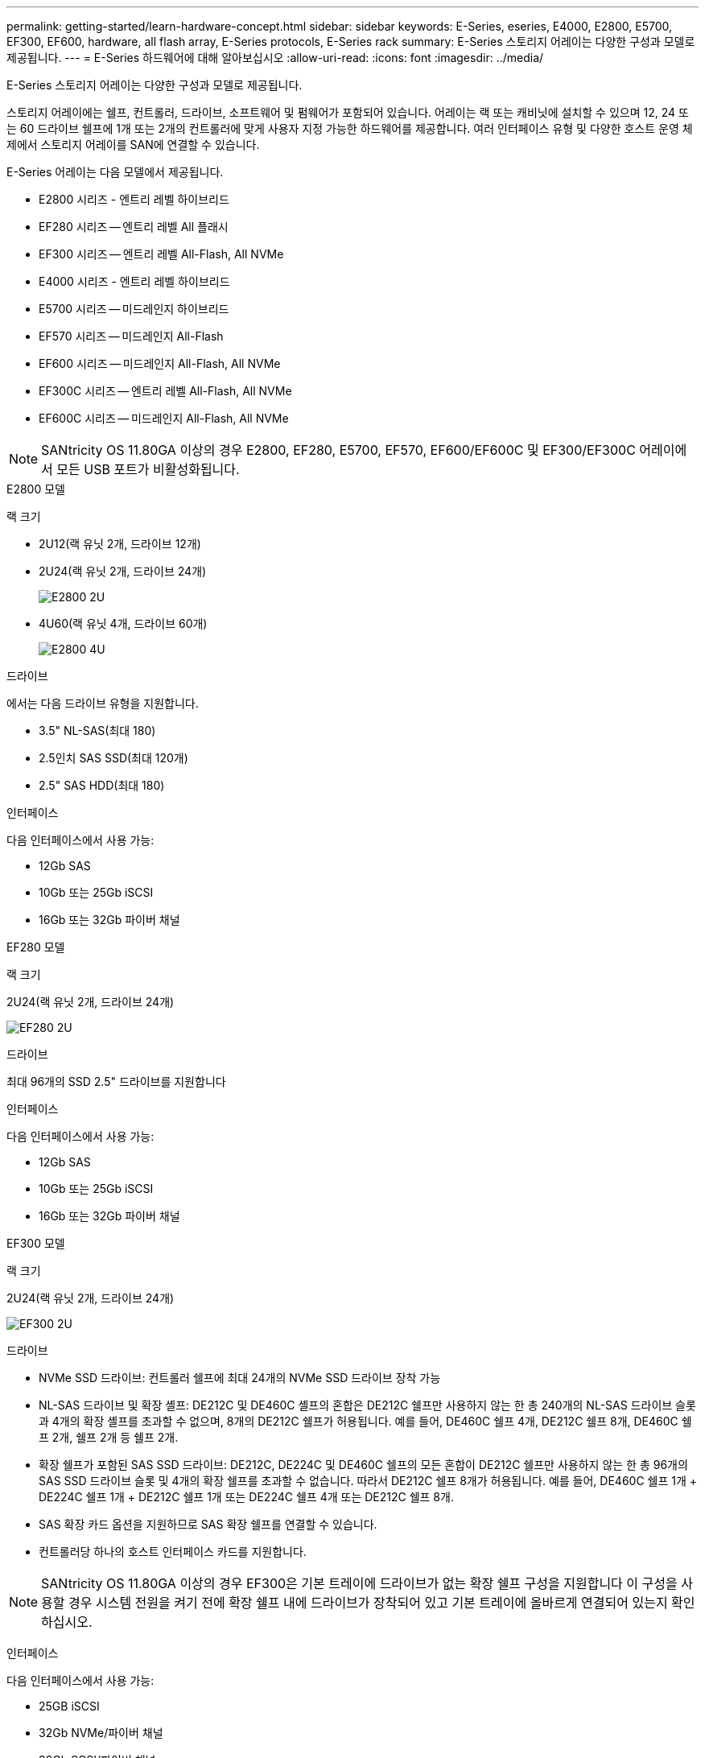 ---
permalink: getting-started/learn-hardware-concept.html 
sidebar: sidebar 
keywords: E-Series, eseries, E4000, E2800, E5700, EF300, EF600, hardware, all flash array, E-Series protocols, E-Series rack 
summary: E-Series 스토리지 어레이는 다양한 구성과 모델로 제공됩니다. 
---
= E-Series 하드웨어에 대해 알아보십시오
:allow-uri-read: 
:icons: font
:imagesdir: ../media/


[role="lead"]
E-Series 스토리지 어레이는 다양한 구성과 모델로 제공됩니다.

스토리지 어레이에는 쉘프, 컨트롤러, 드라이브, 소프트웨어 및 펌웨어가 포함되어 있습니다. 어레이는 랙 또는 캐비닛에 설치할 수 있으며 12, 24 또는 60 드라이브 쉘프에 1개 또는 2개의 컨트롤러에 맞게 사용자 지정 가능한 하드웨어를 제공합니다. 여러 인터페이스 유형 및 다양한 호스트 운영 체제에서 스토리지 어레이를 SAN에 연결할 수 있습니다.

E-Series 어레이는 다음 모델에서 제공됩니다.

* E2800 시리즈 - 엔트리 레벨 하이브리드
* EF280 시리즈 -- 엔트리 레벨 All 플래시
* EF300 시리즈 -- 엔트리 레벨 All-Flash, All NVMe
* E4000 시리즈 - 엔트리 레벨 하이브리드
* E5700 시리즈 -- 미드레인지 하이브리드
* EF570 시리즈 -- 미드레인지 All-Flash
* EF600 시리즈 -- 미드레인지 All-Flash, All NVMe
* EF300C 시리즈 -- 엔트리 레벨 All-Flash, All NVMe
* EF600C 시리즈 -- 미드레인지 All-Flash, All NVMe



NOTE: SANtricity OS 11.80GA 이상의 경우 E2800, EF280, E5700, EF570, EF600/EF600C 및 EF300/EF300C 어레이에서 모든 USB 포트가 비활성화됩니다.

[role="tabbed-block"]
====
.E2800 모델
--
랙 크기::
+
--
* 2U12(랙 유닛 2개, 드라이브 12개)
* 2U24(랙 유닛 2개, 드라이브 24개)
+
image::../media/e2800_2u_front.gif[E2800 2U]

* 4U60(랙 유닛 4개, 드라이브 60개)
+
image::../media/e2860_front.gif["E2800 4U"]



--
드라이브::
+
--
에서는 다음 드라이브 유형을 지원합니다.

* 3.5" NL-SAS(최대 180)
* 2.5인치 SAS SSD(최대 120개)
* 2.5" SAS HDD(최대 180)


--
인터페이스::
+
--
다음 인터페이스에서 사용 가능:

* 12Gb SAS
* 10Gb 또는 25Gb iSCSI
* 16Gb 또는 32Gb 파이버 채널


--


--
.EF280 모델
--
랙 크기::
+
--
2U24(랙 유닛 2개, 드라이브 24개)

image:../media/ef570_front.gif["EF280 2U"]

--
드라이브::
+
--
최대 96개의 SSD 2.5" 드라이브를 지원합니다

--
인터페이스::
+
--
다음 인터페이스에서 사용 가능:

* 12Gb SAS
* 10Gb 또는 25Gb iSCSI
* 16Gb 또는 32Gb 파이버 채널


--


--
.EF300 모델
--
랙 크기::
+
--
2U24(랙 유닛 2개, 드라이브 24개)

image:../media/ef570_front.gif["EF300 2U"]

--
드라이브::
+
--
* NVMe SSD 드라이브: 컨트롤러 쉘프에 최대 24개의 NVMe SSD 드라이브 장착 가능
* NL-SAS 드라이브 및 확장 셸프: DE212C 및 DE460C 셸프의 혼합은 DE212C 쉘프만 사용하지 않는 한 총 240개의 NL-SAS 드라이브 슬롯과 4개의 확장 셸프를 초과할 수 없으며, 8개의 DE212C 쉘프가 허용됩니다. 예를 들어, DE460C 쉘프 4개, DE212C 쉘프 8개, DE460C 쉘프 2개, 쉘프 2개 등 쉘프 2개.
* 확장 쉘프가 포함된 SAS SSD 드라이브: DE212C, DE224C 및 DE460C 쉘프의 모든 혼합이 DE212C 쉘프만 사용하지 않는 한 총 96개의 SAS SSD 드라이브 슬롯 및 4개의 확장 쉘프를 초과할 수 없습니다. 따라서 DE212C 쉘프 8개가 허용됩니다. 예를 들어, DE460C 쉘프 1개 + DE224C 쉘프 1개 + DE212C 쉘프 1개 또는 DE224C 쉘프 4개 또는 DE212C 쉘프 8개.
* SAS 확장 카드 옵션을 지원하므로 SAS 확장 쉘프를 연결할 수 있습니다.
* 컨트롤러당 하나의 호스트 인터페이스 카드를 지원합니다.



NOTE: SANtricity OS 11.80GA 이상의 경우 EF300은 기본 트레이에 드라이브가 없는 확장 쉘프 구성을 지원합니다 이 구성을 사용할 경우 시스템 전원을 켜기 전에 확장 쉘프 내에 드라이브가 장착되어 있고 기본 트레이에 올바르게 연결되어 있는지 확인하십시오.

--
인터페이스::
+
--
다음 인터페이스에서 사용 가능:

* 25GB iSCSI
* 32Gb NVMe/파이버 채널
* 32Gb SCSI/파이버 채널
* 100GB iSER/IB
* 100GB SRP/IB
* 100Gb NVMe/IB
* 100Gb NVMe/RoCE


--


--
.EF300C 모델
--
랙 크기::
+
--
2U24(랙 유닛 2개, 드라이브 24개)

image:../media/ef570_front.gif["EF300 2U"]

--
드라이브::
+
--
* 30TB 또는 60TB 용량 NVMe SSD 드라이브 지원
+
** 레거시 RAID 지원 없이 동적 디스크 풀용으로만 사용할 수 있습니다.


* NVMe SSD 드라이브: 컨트롤러 쉘프에 최대 24개의 NVMe SSD 드라이브 장착 가능
+
** 확장 쉘프 구성은 지원되지 않습니다.


* 컨트롤러당 하나의 호스트 인터페이스 카드를 지원합니다.
* 시스템 부팅 중에 할당되지 않은 드라이브가 많을 경우 단일 디스크 풀이 자동으로 생성됩니다.


--
인터페이스::
+
--
다음 인터페이스에서 사용 가능:

* 25GB iSCSI
* 32Gb NVMe/파이버 채널
* 32Gb SCSI/파이버 채널
* 100GB iSER/IB
* 100GB SRP/IB
* 100Gb NVMe/IB
* 100Gb NVMe/RoCE


--


--
.E5700 모델
--
랙 크기::
+
--
* 2U24(랙 유닛 2개, 드라이브 24개)
+
image::../media/e2800_2u_front.gif[E5700 2U]

* 4U60(랙 유닛 4개, 드라이브 60개)
+
image::../media/e2860_front.gif[E5700 4U]



--
드라이브::
+
--
최대 480개의 다음 드라이브 유형을 지원합니다.

* 3.5" NL-SAS 드라이브
* 2.5인치 SAS SSD 드라이브
* 2.5인치 SAS HDD 드라이브


--
인터페이스::
+
--
다음 인터페이스에서 사용 가능:

* 12Gb SAS
* 10Gb 또는 25Gb iSCSI
* 16Gb 또는 32Gb 파이버 채널
* 32Gb NVMe/파이버 채널
* 100GB iSER/IB
* 100GB SRP/IB
* 100Gb NVMe/IB
* 100Gb NVMe/RoCE


--


--
.EF570 모델
--
랙 크기::
+
--
2U24(랙 유닛 2개, 드라이브 24개)

image:../media/ef570_front.gif["EF570 2U"]

--
드라이브::
+
--
최대 120개의 SSD 2.5" 드라이브를 지원합니다

--
인터페이스::
+
--
다음 인터페이스에서 사용 가능:

* 12Gb SAS
* 10Gb 또는 25Gb iSCSI
* 16Gb 또는 32Gb 파이버 채널
* 32Gb NVMe/파이버 채널
* 100GB iSER/IB
* 100GB SRP/IB
* 100Gb NVMe/IB
* 100Gb NVMe/RoCE


--


--
.EF600 모델
--
랙 크기::
+
--
2U24(랙 유닛 2개, 드라이브 24개)

image:../media/ef570_front.gif["EF600 2U"]

--
드라이브::
+
--
* NVMe SSD 드라이브: 컨트롤러 쉘프에 최대 24개의 NVMe SSD 드라이브 장착 가능
* NL-SAS 드라이브 및 확장 셸프: DE212C 및 DE460C 셸프의 혼합은 DE212C 쉘프만 사용하지 않는 한 총 420개의 NL-SAS 드라이브 슬롯과 7개의 확장 셸프를 초과할 수 없으며, 8개의 DE212C 쉘프가 허용됩니다. 예를 들어, DE460C 쉘프 7개, DE212C 쉘프 8개, DE460C 쉘프 5개, 쉘프 2개 등.
* 확장 쉘프가 포함된 SAS SSD 드라이브: DE212C, DE224C 및 DE460C 쉘프의 모든 혼합이 DE212C 쉘프만 사용하지 않는 한 총 96개의 SAS SSD 드라이브 슬롯 및 7개의 확장 쉘프를 초과할 수 없습니다. 따라서 DE212C 쉘프 8개가 허용됩니다. 예를 들어, DE460C 쉘프 1개 + DE224C 쉘프 1개 + DE212C 쉘프 1개 또는 DE224C 쉘프 4개 또는 DE212C 쉘프 8개.
* 컨트롤러당 2개의 호스트 인터페이스 카드를 지원합니다.
+
** 또는 컨트롤러당 하나의 200Gb IB 호스트 인터페이스 카드 지원을 제공합니다.


* SAS 확장 카드 옵션을 지원하므로 SAS 확장 쉘프를 연결할 수 있습니다.
+
** SAS 확장은 컨트롤러당 하나의 호스트 인터페이스 카드가 있는 구성에서만 지원됩니다.





NOTE: SANtricity OS 11.80GA 이상의 경우 EF600은 기본 트레이에 드라이브가 없는 확장 쉘프 구성을 지원합니다 이 구성을 사용할 경우 시스템 전원을 켜기 전에 확장 쉘프 내에 드라이브가 장착되어 있고 기본 트레이에 올바르게 연결되어 있는지 확인하십시오.

--
인터페이스::
+
--
다음 인터페이스에서 사용 가능:

* 25GB iSCSI
* 32Gb NVMe/파이버 채널
* 32Gb SCSI/파이버 채널
* 100GB iSER/IB
* 100GB SRP/IB
* 100Gb NVMe/IB
* 100Gb NVMe/RoCE
* 200GB iSER/IB
* 200GB NVMe/IB
* 200GB NVMe/RoCE


--


--
.EF600C 모델
--
랙 크기::
+
--
2U24(랙 유닛 2개, 드라이브 24개)

image:../media/ef570_front.gif["EF600 2U"]

--
드라이브::
+
--
* 30TB 또는 60TB 용량 NVMe SSD 드라이브 지원
+
** 레거시 RAID 지원 없이 동적 디스크 풀용으로만 사용할 수 있습니다.


* NVMe SSD 드라이브: 컨트롤러 쉘프에 최대 24개의 NVMe SSD 드라이브 장착 가능
* 컨트롤러당 2개의 호스트 인터페이스 카드를 지원합니다.
+
** 또는 컨트롤러당 하나의 200Gb IB 호스트 인터페이스 카드 지원을 제공합니다.
** 확장 쉘프 구성은 지원되지 않습니다.


* 시스템 부팅 중에 할당되지 않은 드라이브가 많을 경우 단일 디스크 풀이 자동으로 생성됩니다.


--
인터페이스::
+
--
다음 인터페이스에서 사용 가능:

* 25GB iSCSI
* 32Gb NVMe/파이버 채널
* 32Gb SCSI/파이버 채널
* 100GB iSER/IB
* 100GB SRP/IB
* 100Gb NVMe/IB
* 100Gb NVMe/RoCE
* 200GB iSER/IB
* 200GB NVMe/IB
* 200GB NVMe/RoCE


--


--
.E4000 모델
--
랙 크기::
+
--
* 2U12(랙 유닛 2개, 드라이브 12개)
+
image::../media/e4000_2u_front.png[E4000 2U]

* 4U60(랙 유닛 4개, 드라이브 60개)
+
image::../media/e4000_4u_front.png[E4000 4U]



--
드라이브::
+
--
에서는 다음 드라이브 유형을 지원합니다.

* 3.5" NL-SAS(최대 300)
* 2.5인치 SAS SSD(최대 120개)


--
인터페이스::
+
--
다음 인터페이스에서 사용 가능:

* 12Gb SAS
* 1GB 또는 10GBASE-T iSCSI
* 1GB, 10Gb 또는 25GB iSCSI
* 8GB, 16Gb 또는 32Gb FC
* 12gb SAS를 사용합니다


--


--
====